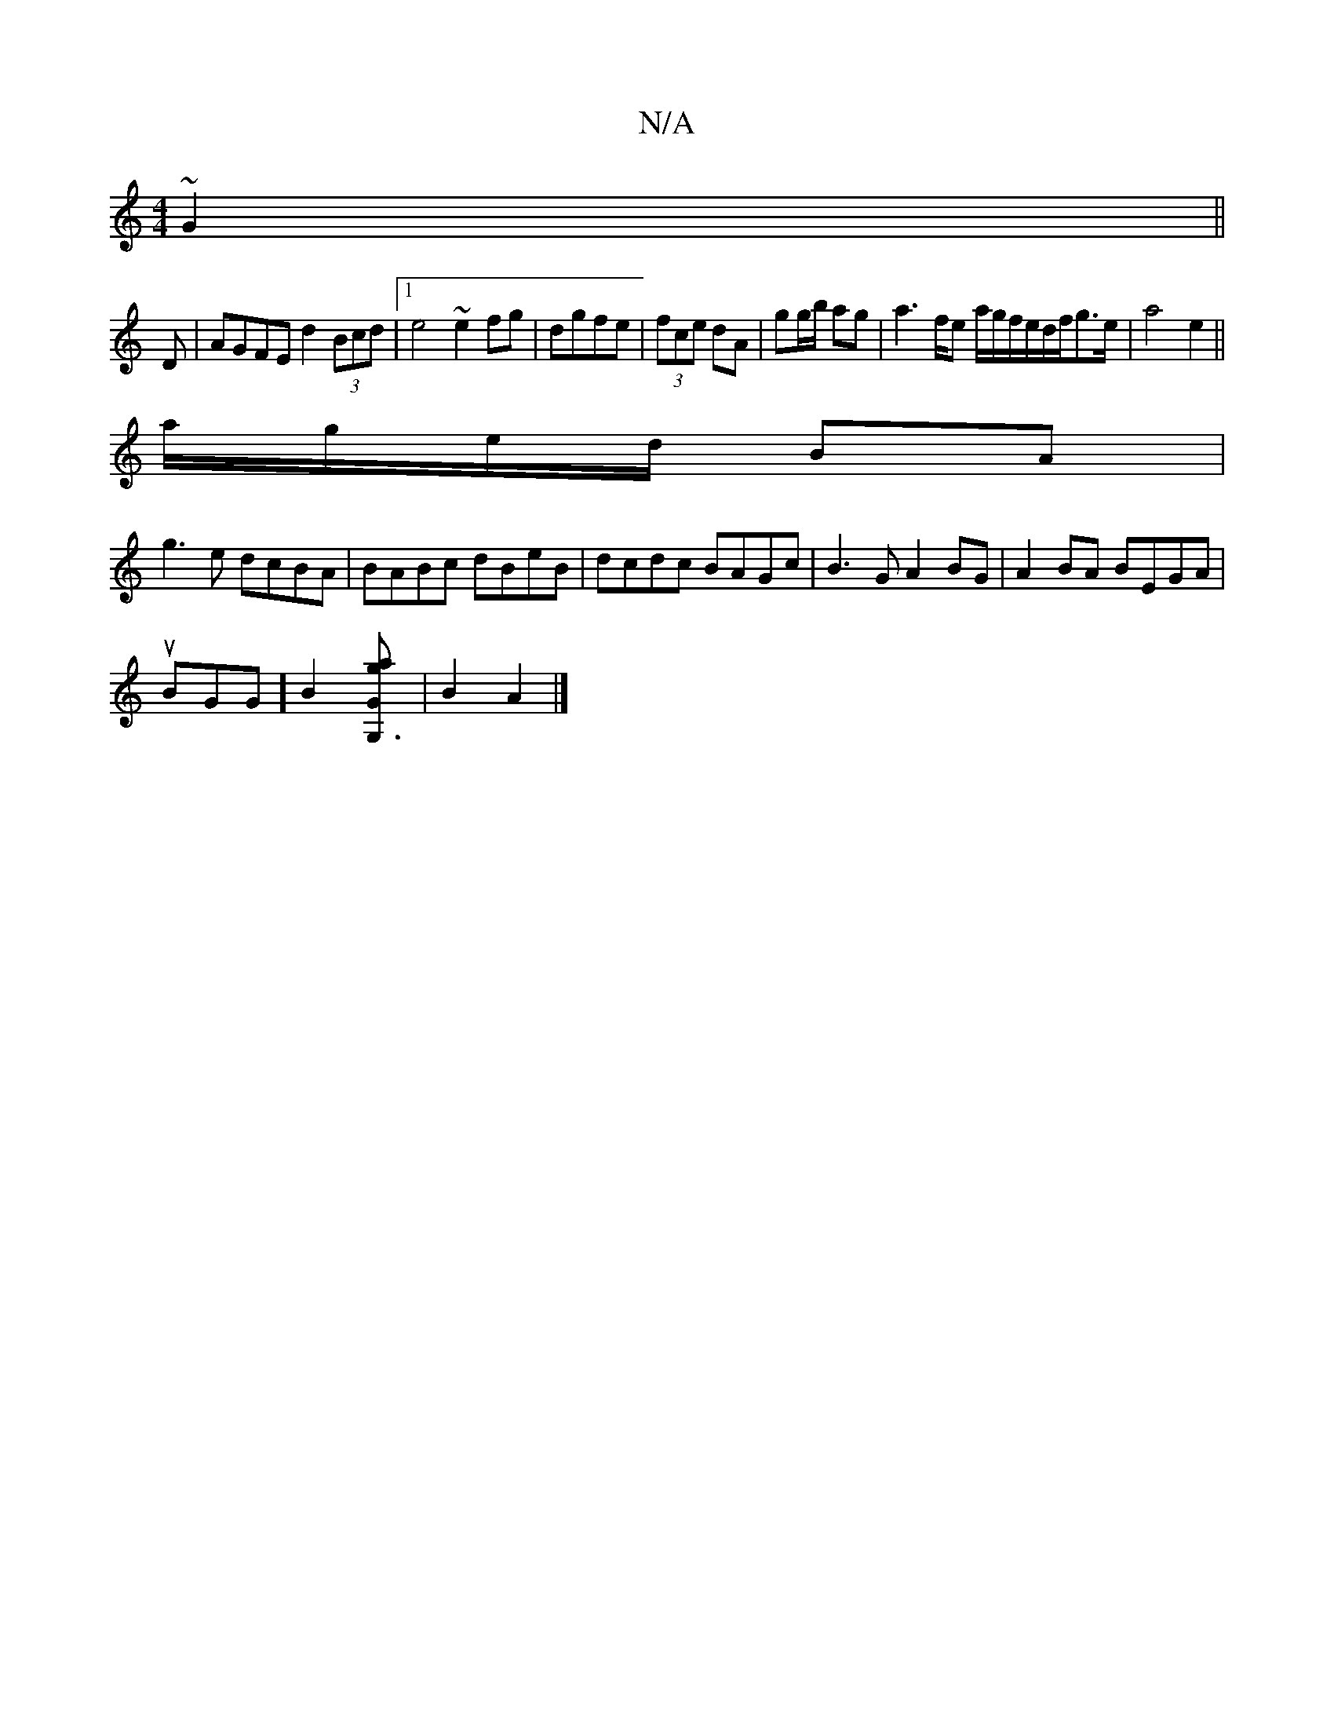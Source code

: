X:1
T:N/A
M:4/4
R:N/A
K:Cmajor
~G2||
D|AGFE d2(3Bcd|1 e4 ~e2fg|dgfe|(3 fce dA| gg/b/ ag | a3 f/e/1 /a/g/f/e/d/f/g3/2e/2|a4e2||
a/g/e/d/ BA | 
g3 e dcBA| BABc dBeB|dcdc BAGc|B3G A2BG|A2BA BEGA|
uBGG][B2] [G,3gaG]| B2 A2 |]

|:
|:e2e